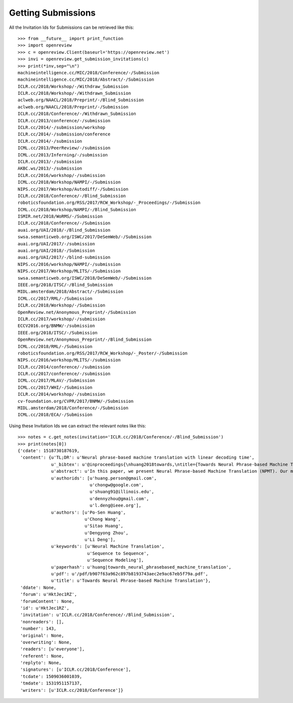 Getting Submissions
========================================

All the Invitation Ids for Submissions can be retrieved like this::

    >>> from __future__ import print_function
    >>> import openreview
    >>> c = openreview.Client(baseurl='https://openreview.net')
    >>> invi = openreview.get_submission_invitations(c)
    >>> print(*inv,sep="\n")
    machineintelligence.cc/MIC/2018/Conference/-/Submission
    machineintelligence.cc/MIC/2018/Abstract/-/Submission
    ICLR.cc/2018/Workshop/-/Withdraw_Submission
    ICLR.cc/2018/Workshop/-/Withdrawn_Submission
    aclweb.org/NAACL/2018/Preprint/-/Blind_Submission
    aclweb.org/NAACL/2018/Preprint/-/Submission
    ICLR.cc/2018/Conference/-/Withdrawn_Submission
    ICLR.cc/2013/conference/-/submission
    ICLR.cc/2014/-/submission/workshop
    ICLR.cc/2014/-/submission/conference
    ICLR.cc/2014/-/submission
    ICML.cc/2013/PeerReview/-/submission
    ICML.cc/2013/Inferning/-/submission
    ICLR.cc/2013/-/submission
    AKBC.ws/2013/-/submission
    ICLR.cc/2016/workshop/-/submission
    ICML.cc/2018/Workshop/NAMPI/-/Submission
    NIPS.cc/2017/Workshop/Autodiff/-/Submission
    ICLR.cc/2018/Conference/-/Blind_Submission
    roboticsfoundation.org/RSS/2017/RCW_Workshop/-_Proceedings/-/Submission
    ICML.cc/2018/Workshop/NAMPI/-/Blind_Submission
    ISMIR.net/2018/WoRMS/-/Submission
    ICLR.cc/2018/Conference/-/Submission
    auai.org/UAI/2018/-/Blind_Submission
    swsa.semanticweb.org/ISWC/2017/DeSemWeb/-/Submission
    auai.org/UAI/2017/-/submission
    auai.org/UAI/2018/-/Submission
    auai.org/UAI/2017/-/blind-submission
    NIPS.cc/2016/workshop/NAMPI/-/submission
    NIPS.cc/2017/Workshop/MLITS/-/Submission
    swsa.semanticweb.org/ISWC/2018/DeSemWeb/-/Submission
    IEEE.org/2018/ITSC/-/Blind_Submission
    MIDL.amsterdam/2018/Abstract/-/Submission
    ICML.cc/2017/RML/-/Submission
    ICLR.cc/2018/Workshop/-/Submission
    OpenReview.net/Anonymous_Preprint/-/Submission
    ICLR.cc/2017/workshop/-/submission
    ECCV2016.org/BNMW/-/submission
    IEEE.org/2018/ITSC/-/Submission
    OpenReview.net/Anonymous_Preprint/-/Blind_Submission
    ICML.cc/2018/RML/-/Submission
    roboticsfoundation.org/RSS/2017/RCW_Workshop/-_Poster/-/Submission
    NIPS.cc/2016/workshop/MLITS/-/submission
    ICLR.cc/2014/conference/-/submission
    ICLR.cc/2017/conference/-/submission
    ICML.cc/2017/MLAV/-/Submission
    ICML.cc/2017/WHI/-/Submission
    ICLR.cc/2014/workshop/-/submission
    cv-foundation.org/CVPR/2017/BNMW/-/Submission
    MIDL.amsterdam/2018/Conference/-/Submission
    ICML.cc/2018/ECA/-/Submission

Using these Invitation Ids we can extract the relevant notes like this::

    >>> notes = c.get_notes(invitation='ICLR.cc/2018/Conference/-/Blind_Submission')
    >>> print(notes[0])
    {'cdate': 1518730187619,
     'content': {u'TL;DR': u'Neural phrase-based machine translation with linear decoding time',
                 u'_bibtex': u'@inproceedings{\nhuang2018towards,\ntitle={Towards Neural Phrase-based Machine Translation},\nauthor={Po-Sen Huang and Chong Wang and Sitao Huang and Dengyong Zhou and Li Deng},\nbooktitle={International Conference on Learning Representations},\nyear={2018},\nurl={https://openreview.net/forum?id=HktJec1RZ},\n}',
                 u'abstract': u'In this paper, we present Neural Phrase-based Machine Translation (NPMT). Our method explicitly models the phrase structures in output sequences using Sleep-WAke Networks (SWAN), a recently proposed segmentation-based sequence modeling method. To mitigate the monotonic alignment requirement of SWAN, we introduce a new layer to perform (soft) local reordering of input sequences. Different from existing neural machine translation (NMT) approaches, NPMT does not use attention-based decoding mechanisms.  Instead, it directly outputs phrases in a sequential order and can decode in linear time. Our experiments show that NPMT achieves superior performances on IWSLT 2014 German-English/English-German and IWSLT 2015 English-Vietnamese machine translation tasks compared with strong NMT baselines. We also observe that our method produces meaningful phrases in output languages.',
                 u'authorids': [u'huang.person@gmail.com',
                                u'chongw@google.com',
                                u'shuang91@illinois.edu',
                                u'dennyzhou@gmail.com',
                                u'l.deng@ieee.org'],
                 u'authors': [u'Po-Sen Huang',
                              u'Chong Wang',
                              u'Sitao Huang',
                              u'Dengyong Zhou',
                              u'Li Deng'],
                 u'keywords': [u'Neural Machine Translation',
                               u'Sequence to Sequence',
                               u'Sequence Modeling'],
                 u'paperhash': u'huang|towards_neural_phrasebased_machine_translation',
                 u'pdf': u'/pdf/b907f63a962c897b8193743aec2e9ac67eb5f79a.pdf',
                 u'title': u'Towards Neural Phrase-based Machine Translation'},
     'ddate': None,
     'forum': u'HktJec1RZ',
     'forumContent': None,
     'id': u'HktJec1RZ',
     'invitation': u'ICLR.cc/2018/Conference/-/Blind_Submission',
     'nonreaders': [],
     'number': 143,
     'original': None,
     'overwriting': None,
     'readers': [u'everyone'],
     'referent': None,
     'replyto': None,
     'signatures': [u'ICLR.cc/2018/Conference'],
     'tcdate': 1509036001039,
     'tmdate': 1531951157137,
     'writers': [u'ICLR.cc/2018/Conference']}
    